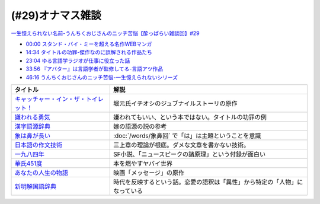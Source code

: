 (#29)オナマス雑談
=====================================
`一生憶えられない名前-うんちくおじさんのニッチ苦悩【酔っぱらい雑談回】#29`_

.. _一生憶えられない名前-うんちくおじさんのニッチ苦悩【酔っぱらい雑談回】#29: https://www.youtube.com/watch?v=AupRSh21Smg

* `00:00 スタンド・バイ・ミーを超える名作WEBマンガ <https://youtu.be/AupRSh21Smg?t=0s>`_ 
* `14:34 タイトルの功罪-傑作なのに誤解される作品たち <https://youtu.be/AupRSh21Smg?t=874s>`_ 
* `23:04 ゆる言語学ラジオが仕事に役立った話 <https://youtu.be/AupRSh21Smg?t=1384s>`_ 
* `33:56 『アバター』は言語学者が監修してる-言語アツ作品 <https://youtu.be/AupRSh21Smg?t=2036s>`_ 
* `46:16 うんちくおじさんのニッチ苦悩-一生憶えられないシリーズ <https://youtu.be/AupRSh21Smg?t=2776s>`_ 

.. raw:: html

  <!--キャッチャー・イン・ザ・トイレット！--><a href="https://www.amazon.co.jp/%E3%82%AD%E3%83%A3%E3%83%83%E3%83%81%E3%83%A3%E3%83%BC%E3%83%BB%E3%82%A4%E3%83%B3%E3%83%BB%E3%82%B6%E3%83%BB%E3%83%88%E3%82%A4%E3%83%AC%E3%83%83%E3%83%88%EF%BC%81-%E5%8F%8C%E8%91%89%E6%96%87%E5%BA%AB-%E4%BC%8A%E7%80%AC%E5%8B%9D%E8%89%AF-ebook/dp/B00H2DDJB0?_encoding=UTF8&crid=LNZ669YT3MZ8&dchild=1&keywords=%E3%82%AD%E3%83%A3%E3%83%83%E3%83%81%E3%83%A3%E3%83%BC%E3%82%A4%E3%83%B3%E3%82%B6%E3%83%88%E3%82%A4%E3%83%AC%E3%83%83%E3%83%88&qid=1623202413&redirect=true&sprefix=%E3%82%AD%E3%83%A3%E3%83%83%E3%83%81%E3%83%A3%E3%83%BC%2Caps%2C268&sr=8-1&linkCode=li1&tag=takaoutputblo-22&linkId=f584471f0ecafc6be87eaff6d97610fb&language=ja_JP&ref_=as_li_ss_il" target="_blank"><img border="0" src="//ws-fe.amazon-adsystem.com/widgets/q?_encoding=UTF8&ASIN=B00H2DDJB0&Format=_SL110_&ID=AsinImage&MarketPlace=JP&ServiceVersion=20070822&WS=1&tag=takaoutputblo-22&language=ja_JP" ></a><img src="https://ir-jp.amazon-adsystem.com/e/ir?t=takaoutputblo-22&language=ja_JP&l=li1&o=9&a=B00H2DDJB0" width="1" height="1" border="0" alt="" style="border:none !important; margin:0px !important;" />
  <!--嫌われる勇気--><a href="https://www.amazon.co.jp/%E5%AB%8C%E3%82%8F%E3%82%8C%E3%82%8B%E5%8B%87%E6%B0%97-%E5%B2%B8%E8%A6%8B-%E4%B8%80%E9%83%8E-ebook/dp/B00H7RACY8?__mk_ja_JP=%E3%82%AB%E3%82%BF%E3%82%AB%E3%83%8A&dchild=1&keywords=%E5%AB%8C%E3%82%8F%E3%82%8C%E3%82%8B%E5%8B%87%E6%B0%97&qid=1623378825&sr=8-1&linkCode=li1&tag=takaoutputblo-22&linkId=a9cf73a4de2a4c195619b279c1f13305&language=ja_JP&ref_=as_li_ss_il" target="_blank"><img border="0" src="//ws-fe.amazon-adsystem.com/widgets/q?_encoding=UTF8&ASIN=B00H7RACY8&Format=_SL110_&ID=AsinImage&MarketPlace=JP&ServiceVersion=20070822&WS=1&tag=takaoutputblo-22&language=ja_JP" ></a><img src="https://ir-jp.amazon-adsystem.com/e/ir?t=takaoutputblo-22&language=ja_JP&l=li1&o=9&a=B00H7RACY8" width="1" height="1" border="0" alt="" style="border:none !important; margin:0px !important;" />
  <!--漢字語源辞典--><a href="https://www.amazon.co.jp/%E6%BC%A2%E5%AD%97%E8%AA%9E%E6%BA%90%E8%BE%9E%E5%85%B8-%E8%97%A4%E5%A0%82-%E6%98%8E%E4%BF%9D/dp/4312000018?__mk_ja_JP=%E3%82%AB%E3%82%BF%E3%82%AB%E3%83%8A&dchild=1&keywords=%E6%BC%A2%E5%AD%97%E8%AA%9E%E6%BA%90%E8%BE%9E%E5%85%B8&qid=1623378858&sr=8-4&linkCode=li1&tag=takaoutputblo-22&linkId=4ecfe20921e787e862a729d21b5f8d84&language=ja_JP&ref_=as_li_ss_il" target="_blank"><img border="0" src="//ws-fe.amazon-adsystem.com/widgets/q?_encoding=UTF8&ASIN=4312000018&Format=_SL110_&ID=AsinImage&MarketPlace=JP&ServiceVersion=20070822&WS=1&tag=takaoutputblo-22&language=ja_JP" ></a><img src="https://ir-jp.amazon-adsystem.com/e/ir?t=takaoutputblo-22&language=ja_JP&l=li1&o=9&a=4312000018" width="1" height="1" border="0" alt="" style="border:none !important; margin:0px !important;" />
  <!--象は鼻が長い--><a href="https://www.amazon.co.jp/%E8%B1%A1%E3%81%AF%E9%BC%BB%E3%81%8C%E9%95%B7%E3%81%84%E2%80%95%E6%97%A5%E6%9C%AC%E6%96%87%E6%B3%95%E5%85%A5%E9%96%80-%E4%B8%89%E4%B8%8A%E7%AB%A0%E8%91%97%E4%BD%9C%E9%9B%86-%E4%B8%89%E4%B8%8A-%E7%AB%A0/dp/4874241174?__mk_ja_JP=%E3%82%AB%E3%82%BF%E3%82%AB%E3%83%8A&crid=13GISMPO4B36N&dchild=1&keywords=%E8%B1%A1%E3%81%AF%E9%BC%BB%E3%81%8C%E9%95%B7%E3%81%84+%E4%B8%89%E4%B8%8A%E7%AB%A0&qid=1623378889&sprefix=%E8%B1%A1%E3%81%AF%2Caps%2C254&sr=8-1&linkCode=li1&tag=takaoutputblo-22&linkId=eca1a28208b2d2a771e02c8bc3ada54a&language=ja_JP&ref_=as_li_ss_il" target="_blank"><img border="0" src="//ws-fe.amazon-adsystem.com/widgets/q?_encoding=UTF8&ASIN=4874241174&Format=_SL110_&ID=AsinImage&MarketPlace=JP&ServiceVersion=20070822&WS=1&tag=takaoutputblo-22&language=ja_JP" ></a><img src="https://ir-jp.amazon-adsystem.com/e/ir?t=takaoutputblo-22&language=ja_JP&l=li1&o=9&a=4874241174" width="1" height="1" border="0" alt="" style="border:none !important; margin:0px !important;" />
  <!--【新版】日本語の作文技術--><a href="https://www.amazon.co.jp/%E3%80%90%E6%96%B0%E7%89%88%E3%80%91%E6%97%A5%E6%9C%AC%E8%AA%9E%E3%81%AE%E4%BD%9C%E6%96%87%E6%8A%80%E8%A1%93-%E6%9C%9D%E6%97%A5%E6%96%87%E5%BA%AB-%E6%9C%AC%E5%A4%9A%E5%8B%9D%E4%B8%80/dp/4022618450?&linkCode=li1&tag=takaoutputblo-22&linkId=7314a6977ee4251dab0ecf00218089c8&language=ja_JP&ref_=as_li_ss_il" target="_blank"><img border="0" src="//ws-fe.amazon-adsystem.com/widgets/q?_encoding=UTF8&ASIN=4022618450&Format=_SL110_&ID=AsinImage&MarketPlace=JP&ServiceVersion=20070822&WS=1&tag=takaoutputblo-22&language=ja_JP" ></a><img src="https://ir-jp.amazon-adsystem.com/e/ir?t=takaoutputblo-22&language=ja_JP&l=li1&o=9&a=4022618450" width="1" height="1" border="0" alt="" style="border:none !important; margin:0px !important;" />
  <!--一九八四年--><a href="https://www.amazon.co.jp/%E4%B8%80%E4%B9%9D%E5%85%AB%E5%9B%9B%E5%B9%B4-%E3%83%8F%E3%83%A4%E3%82%AB%E3%83%AFepi%E6%96%87%E5%BA%AB-%E3%82%B8%E3%83%A7%E3%83%BC%E3%82%B8%E3%83%BB%E3%82%AA%E3%83%BC%E3%82%A6%E3%82%A7%E3%83%AB-ebook/dp/B009DEMC8W?__mk_ja_JP=%E3%82%AB%E3%82%BF%E3%82%AB%E3%83%8A&dchild=1&keywords=1984%E5%B9%B4&qid=1623371649&sr=8-1&linkCode=li1&tag=takaoutputblo-22&linkId=ec494e59434673d8618a2582a82d5bf7&language=ja_JP&ref_=as_li_ss_il" target="_blank"><img border="0" src="//ws-fe.amazon-adsystem.com/widgets/q?_encoding=UTF8&ASIN=B009DEMC8W&Format=_SL110_&ID=AsinImage&MarketPlace=JP&ServiceVersion=20070822&WS=1&tag=takaoutputblo-22&language=ja_JP" ></a><img src="https://ir-jp.amazon-adsystem.com/e/ir?t=takaoutputblo-22&language=ja_JP&l=li1&o=9&a=B009DEMC8W" width="1" height="1" border="0" alt="" style="border:none !important; margin:0px !important;" />
  <!--華氏451度--><a href="https://www.amazon.co.jp/%E8%8F%AF%E6%B0%8F451%E5%BA%A6%E3%80%94%E6%96%B0%E8%A8%B3%E7%89%88%E3%80%95-%E3%83%AC%E3%82%A4-%E3%83%96%E3%83%A9%E3%83%83%E3%83%89%E3%83%99%E3%83%AA-ebook/dp/B00MHLSAUC?pd_rd_w=mo8Ih&pf_rd_p=949e26f5-c2ef-4c96-bfde-49d7614d0317&pf_rd_r=C6QSF8FFQS5F1V835DWJ&pd_rd_r=4b063458-c497-4f8f-a150-8e9f944883ef&pd_rd_wg=f7SS8&pd_rd_i=B00MHLSAUC&psc=1&linkCode=li1&tag=takaoutputblo-22&linkId=ad4b2cd45b22add11614362f42814451&language=ja_JP&ref_=as_li_ss_il" target="_blank"><img border="0" src="//ws-fe.amazon-adsystem.com/widgets/q?_encoding=UTF8&ASIN=B00MHLSAUC&Format=_SL110_&ID=AsinImage&MarketPlace=JP&ServiceVersion=20070822&WS=1&tag=takaoutputblo-22&language=ja_JP" ></a><img src="https://ir-jp.amazon-adsystem.com/e/ir?t=takaoutputblo-22&language=ja_JP&l=li1&o=9&a=B00MHLSAUC" width="1" height="1" border="0" alt="" style="border:none !important; margin:0px !important;" />
  <!--あなたの人生の物語--><a href="https://www.amazon.co.jp/%E3%81%82%E3%81%AA%E3%81%9F%E3%81%AE%E4%BA%BA%E7%94%9F%E3%81%AE%E7%89%A9%E8%AA%9E-%E3%83%86%E3%83%83%E3%83%89-%E3%83%81%E3%83%A3%E3%83%B3-ebook/dp/B00O2O7JEA?__mk_ja_JP=%E3%82%AB%E3%82%BF%E3%82%AB%E3%83%8A&crid=28NIJ6RDRJDCL&dchild=1&keywords=%E3%81%82%E3%81%AA%E3%81%9F%E3%81%AE%E4%BA%BA%E7%94%9F%E3%81%AE%E7%89%A9%E8%AA%9E&qid=1623378908&sprefix=%E3%81%82%E3%81%AA%E3%81%9F%E3%81%AE%E4%BA%BA%E7%94%9F%E3%81%AE%2Caps%2C254&sr=8-1&linkCode=li1&tag=takaoutputblo-22&linkId=ab6d59cc600c7554dc0be48c3bc61fd4&language=ja_JP&ref_=as_li_ss_il" target="_blank"><img border="0" src="//ws-fe.amazon-adsystem.com/widgets/q?_encoding=UTF8&ASIN=B00O2O7JEA&Format=_SL110_&ID=AsinImage&MarketPlace=JP&ServiceVersion=20070822&WS=1&tag=takaoutputblo-22&language=ja_JP" ></a><img src="https://ir-jp.amazon-adsystem.com/e/ir?t=takaoutputblo-22&language=ja_JP&l=li1&o=9&a=B00O2O7JEA" width="1" height="1" border="0" alt="" style="border:none !important; margin:0px !important;" />
  <!--新明解国語辞典--><a href="https://www.amazon.co.jp/%E6%96%B0%E6%98%8E%E8%A7%A3%E5%9B%BD%E8%AA%9E%E8%BE%9E%E5%85%B8-%E7%AC%AC%E5%85%AB%E7%89%88-%E9%9D%92%E7%89%88-%E5%B1%B1%E7%94%B0-%E5%BF%A0%E9%9B%84/dp/4385130817?__mk_ja_JP=%E3%82%AB%E3%82%BF%E3%82%AB%E3%83%8A&dchild=1&keywords=%E6%96%B0%E6%98%8E%E8%A7%A3%E5%9B%BD%E8%AA%9E%E8%BE%9E%E5%85%B8&qid=1623378928&sr=8-1&linkCode=li1&tag=takaoutputblo-22&linkId=5a2cae5c77a73c59c9043a9867a827a0&language=ja_JP&ref_=as_li_ss_il" target="_blank"><img border="0" src="//ws-fe.amazon-adsystem.com/widgets/q?_encoding=UTF8&ASIN=4385130817&Format=_SL110_&ID=AsinImage&MarketPlace=JP&ServiceVersion=20070822&WS=1&tag=takaoutputblo-22&language=ja_JP" ></a><img src="https://ir-jp.amazon-adsystem.com/e/ir?t=takaoutputblo-22&language=ja_JP&l=li1&o=9&a=4385130817" width="1" height="1" border="0" alt="" style="border:none !important; margin:0px !important;" />

+-----------------------------------------+----------------------------------------------------------------------------+
|                タイトル                 |                                    解説                                    |
+=========================================+============================================================================+
| `キャッチャー・イン・ザ・トイレット！`_ | 堀元氏イチオシのジュブナイルストーリの原作                                 |
+-----------------------------------------+----------------------------------------------------------------------------+
| `嫌われる勇気`_                         | 嫌われてもいい、という本ではない。タイトルの功罪の例                       |
+-----------------------------------------+----------------------------------------------------------------------------+
| `漢字語源辞典`_                         | 嫁の語源の説の参考                                                         |
+-----------------------------------------+----------------------------------------------------------------------------+
| `象は鼻が長い`_                         | :doc:`/words/象鼻回` で「は」は主題ということを意識                        |
+-----------------------------------------+----------------------------------------------------------------------------+
| `日本語の作文技術`_                     | 三上章の理論が根底。ダメな文章を書かない技術。                             |
+-----------------------------------------+----------------------------------------------------------------------------+
| `一九八四年`_                           | SF小説、「ニュースピークの諸原理」という付録が面白い                       |
+-----------------------------------------+----------------------------------------------------------------------------+
| `華氏451度`_                            | 本を燃やすヤバイ世界                                                       |
+-----------------------------------------+----------------------------------------------------------------------------+
| `あなたの人生の物語`_                   | 映画「メッセージ」の原作                                                   |
+-----------------------------------------+----------------------------------------------------------------------------+
| `新明解国語辞典`_                       | 時代を反映するという話。恋愛の語釈は「異性」から特定の「人物」になっている |
+-----------------------------------------+----------------------------------------------------------------------------+

.. _キャッチャー・イン・ザ・トイレット！: https://amzn.to/3hEl0un
.. _嫌われる勇気: https://amzn.to/3hDtSQT
.. _漢字語源辞典: https://amzn.to/35pPiyM
.. _象は鼻が長い: https://amzn.to/3pF8H5n
.. _日本語の作文技術: https://amzn.to/3CdKyIc
.. _一九八四年: https://amzn.to/3tuNtbx
.. _華氏451度: https://amzn.to/3KhqHL5
.. _あなたの人生の物語: https://amzn.to/3sJ6KHb
.. _新明解国語辞典: https://amzn.to/3Kf2o0o 
